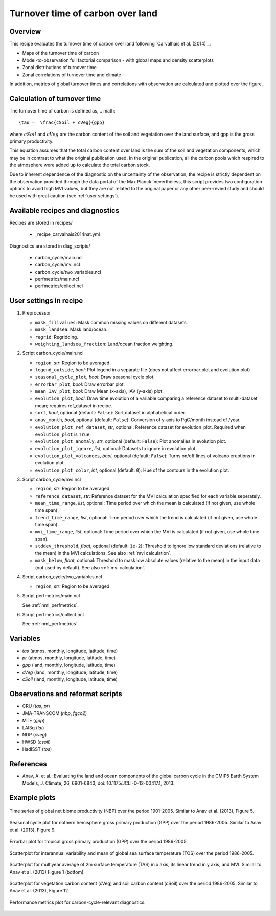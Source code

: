 .. _recipe_carvalhais2014nat:

Turnover time of carbon over land
====================================================

Overview
--------

This recipe evaluates the turnover time of carbon over land following `Carvalhais et al. (2014)`_:

* Maps of the turnover time of carbon
* Model-to-observation full factorial comparison - with global maps and density scatterplots
* Zonal distributions of turnover time
* Zonal correlations of turnover time and climate

In addition, metrics of global turnover times and correlations with observation are calculated and plotted over the figure.


.. _tau calculation:

Calculation of turnover time
---------------

The turnover time of carbon is defined as,
.. math::

   \tau =  \frac{cSoil + cVeg}{gpp}

where :math:`cSoil` and :math:`cVeg` are the carbon content of the soil and vegetation over the land surface, and gpp is the gross primary productivity. 

This equation assumes that the total carbon content over land is the sum of the soil and vegetation components, which may be in contrast to what the original publication used. In the original publication, all the carbon pools which respired to the atmosphere were added up to calculate the total carbon stock.

Due to inherent dependence of the diagnostic on the uncertainty of the observation, the recipe is strictly dependent on the observation provided through the data portal of the Max Planck Inevertheless,
this script provides two configuration options to avoid high MVI values, but
they are not related to the original paper or any other peer-revied study and
should be used with great caution (see :ref:`user settings`).

.. _`Anav et al. (2013)`: https://journals.ametsoc.org/doi/full/10.1175/JCLI-D-12-00417.1


Available recipes and diagnostics
---------------------------------

Recipes are stored in recipes/

   * _recipe_carvalhais2014nat.yml


Diagnostics are stored in diag_scripts/

   * carbon_cycle/main.ncl
   * carbon_cycle/mvi.ncl
   * carbon_cycle/two_variables.ncl
   * perfmetrics/main.ncl
   * perfmetrics/collect.ncl


.. _user settings:

User settings in recipe
-----------------------

#. Preprocessor

   * ``mask_fillvalues``: Mask common missing values on different datasets.
   * ``mask_landsea``: Mask land/ocean.
   * ``regrid``: Regridding.
   * ``weighting_landsea_fraction``: Land/ocean fraction weighting.

#. Script carbon_cycle/main.ncl

   * ``region``, *str*: Region to be averaged.
   * ``legend_outside``, *bool*: Plot legend in a separate file (does not
     affect errorbar plot and evolution plot)
   * ``seasonal_cycle_plot``, *bool*: Draw seasonal cycle plot.
   * ``errorbar_plot``, *bool*: Draw errorbar plot.
   * ``mean_IAV_plot``, *bool*: Draw Mean (x-axis), IAV (y-axis) plot.
   * ``evolution_plot``, *bool*: Draw time evolution of a variable comparing
     a reference dataset to multi-dataset mean; requires ref_dataset in recipe.
   * ``sort``, *bool*, optional (default: ``False``): Sort dataset in
     alphabetical order.
   * ``anav_month``, *bool*, optional (default: ``False``): Conversion of
     y-axis to PgC/month instead of /year.
   * ``evolution_plot_ref_dataset``, *str*, optional: Reference dataset for
     evolution_plot. Required when ``evolution_plot`` is ``True``.
   * ``evolution_plot_anomaly``, *str*, optional (default: ``False``): Plot
     anomalies in evolution plot.
   * ``evolution_plot_ignore``, *list*, optional: Datasets to ignore in
     evolution plot.
   * ``evolution_plot_volcanoes``, *bool*, optional (default: ``False``): Turns
     on/off lines of volcano eruptions in evolution plot.
   * ``evolution_plot_color``, *int*, optional (default: ``0``): Hue of the
     contours in the evolution plot.

#. Script carbon_cycle/mvi.ncl

   * ``region``, *str*: Region to be averaged.
   * ``reference_dataset``, *str*: Reference dataset for the MVI calculation
     specified for each variable seperately.
   * ``mean_time_range``, *list*, optional: Time period over which the mean is
     calculated (if not given, use whole time span).
   * ``trend_time_range``, *list*, optional: Time period over which the trend
     is calculated (if not given, use whole time span).
   * ``mvi_time_range``, *list*, optional: Time period over which the MVI is
     calculated (if not given, use whole time span).
   * ``stddev_threshold``, *float*, optional (default: ``1e-2``): Threshold to
     ignore low standard deviations (relative to the mean) in the MVI
     calculations. See also :ref:`mvi calculation`.
   * ``mask_below``, *float*, optional: Threshold to mask low absolute values
     (relative to the mean) in the input data (not used by default). See also
     :ref:`mvi calculation`.

#. Script carbon_cycle/two_variables.ncl

   * ``region``, *str*: Region to be averaged.

#. Script perfmetrics/main.ncl

   See :ref:`nml_perfmetrics`.

#. Script perfmetrics/collect.ncl

   See :ref:`nml_perfmetrics`.


Variables
---------

* *tas* (atmos, monthly, longitude, latitude, time)
* *pr* (atmos, monthly, longitude, latitude, time)
* *gpp* (land, monthly, longitude, latitude, time)
* *cVeg* (land, monthly, longitude, latitude, time)
* *cSoil* (land, monthly, longitude, latitude, time)


Observations and reformat scripts
---------------------------------

* CRU (*tas*, *pr*)
* JMA-TRANSCOM (*nbp*, *fgco2*)
* MTE (*gpp*)
* LAI3g (*lai*)
* NDP (*cveg*)
* HWSD (*csoil*)
* HadISST (*tos*)


References
----------

* Anav, A. et al.: Evaluating the land and ocean components of the global
  carbon cycle in the CMIP5 Earth System Models, J. Climate, 26, 6901-6843,
  doi: 10.1175/JCLI-D-12-00417.1, 2013.


Example plots
-------------

.. _fig_anav13jclim_1:
.. figure:: /recipes/figures/anav13jclim/nbp_evolution_global.png
   :align: center
   :width: 80%

   Time series of global net biome productivity (NBP) over the period
   1901-2005. Similar to Anav et al.  (2013), Figure 5.

.. _fig_anav13jclim_2:
.. figure:: /recipes/figures/anav13jclim/gpp_cycle_nh.png
   :align: center
   :width: 80%

   Seasonal cycle plot for nothern hemisphere gross primary production (GPP)
   over the period 1986-2005. Similar to Anav et al. (2013), Figure 9.

.. _fig_anav13jclim_3:
.. figure:: /recipes/figures/anav13jclim/gpp_errorbar_trop.png
   :align: center
   :width: 80%

   Errorbar plot for tropical gross primary production (GPP) over the period
   1986-2005.

.. _fig_anav13jclim_4:
.. figure:: /recipes/figures/anav13jclim/tos_scatter_global.png
   :align: center
   :width: 80%

   Scatterplot for interannual variability and mean of global sea surface
   temperature (TOS) over the period 1986-2005.

.. _fig_anav13jclim_5:
.. figure:: /recipes/figures/anav13jclim/tas_global.png
   :align: center
   :width: 80%

   Scatterplot for multiyear average of 2m surface temperature (TAS) in x axis,
   its linear trend in y axis, and MVI. Similar to Anav et al. (2013) Figure 1
   (bottom).

.. _fig_anav13jclim_6:
.. figure:: /recipes/figures/anav13jclim/cSoil-cVeg_scatter_global.png
   :align: center
   :width: 80%

   Scatterplot for vegetation carbon content (cVeg) and soil carbon content
   (cSoil) over the period 1986-2005. Similar to Anav et al. (2013), Figure 12.

.. _fig_anav13jclim_7:
.. figure:: /recipes/figures/anav13jclim/diag_grading_pr-global_to_diag_grading_gpp-global_RMSD.png
   :align: center
   :width: 80%

   Performance metrics plot for carbon-cycle-relevant diagnostics.
